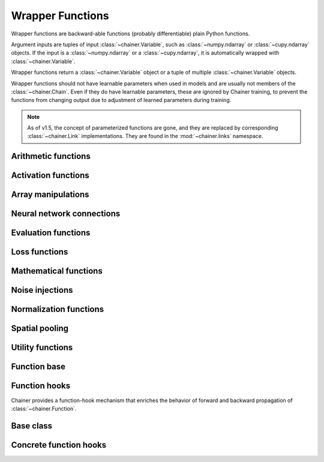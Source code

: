 Wrapper Functions
=================

.. module:: chainer.functions

Wrapper functions are backward-able functions (probably differentiable) plain Python functions.

Argument inputs are tuples of input :class:`~chainer.Variable`, such as :class:`~numpy.ndarray` or :class:`~cupy.ndarray` objects. If the input is a :class:`~numpy.ndarray` or a :class:`~cupy.ndarray`, it is automatically wrapped with :class:`~chainer.Variable`.

Wrapper functions return a :class:`~chainer.Variable` object or a tuple of multiple :class:`~chainer.Variable` objects.

Wrapper functions should not have learnable parameters when used in models and are usually not members of the :class:`~chainer.Chain`. Even if they do have learnable parameters, these are ignored by Chainer training, to prevent the functions from changing output due to adjustment of learned parameters during training.

.. note::
   As of v1.5, the concept of parameterized functions are gone, and they are
   replaced by corresponding :class:`~chainer.Link` implementations. They are
   found in the :mod:`~chainer.links` namespace.

..
   For contributors that want to update these lists:

   Each list corresponds to the package under chainer.functions. For example,
   the first section "Activation functions" shows functions under the
   chainer.functions.activation subpackage.

   KEEP EACH LIST IN LEXICOGRAPHICAL ORDER.


Arithmetic functions
--------------------

.. autosummary::
   :toctree: generated/
   :nosignatures:

   chainer.functions.add

Activation functions
--------------------

.. autosummary::
   :toctree: generated/
   :nosignatures:

   chainer.functions.clipped_relu
   chainer.functions.crelu
   chainer.functions.elu
   chainer.functions.hard_sigmoid
   chainer.functions.leaky_relu
   chainer.functions.log_softmax
   chainer.functions.lstm
   chainer.functions.maxout
   chainer.functions.prelu
   chainer.functions.relu
   chainer.functions.selu
   chainer.functions.sigmoid
   chainer.functions.slstm
   chainer.functions.softmax
   chainer.functions.softplus
   chainer.functions.swish
   chainer.functions.tanh
   chainer.functions.tree_lstm

Array manipulations
-------------------

.. autosummary::
   :toctree: generated/
   :nosignatures:

   chainer.functions.broadcast
   chainer.functions.broadcast_to
   chainer.functions.cast
   chainer.functions.concat
   chainer.functions.copy
   chainer.functions.depth2space
   chainer.functions.dstack
   chainer.functions.expand_dims
   chainer.functions.flatten
   chainer.functions.flip
   chainer.functions.fliplr
   chainer.functions.flipud
   chainer.functions.get_item
   chainer.functions.hstack
   chainer.functions.im2col
   chainer.functions.moveaxis
   chainer.functions.pad
   chainer.functions.pad_sequence
   chainer.functions.permutate
   chainer.functions.repeat
   chainer.functions.reshape
   chainer.functions.resize_images
   chainer.functions.rollaxis
   chainer.functions.scatter_add
   chainer.functions.select_item
   chainer.functions.separate
   chainer.functions.space2depth
   chainer.functions.spatial_transformer_grid
   chainer.functions.spatial_transformer_sampler
   chainer.functions.split_axis
   chainer.functions.squeeze
   chainer.functions.stack
   chainer.functions.swapaxes
   chainer.functions.tile
   chainer.functions.transpose
   chainer.functions.transpose_sequence
   chainer.functions.vstack
   chainer.functions.where

Neural network connections
--------------------------

.. autosummary::
   :toctree: generated/
   :nosignatures:

   chainer.functions.bilinear
   chainer.functions.convolution_1d
   chainer.functions.convolution_2d
   chainer.functions.convolution_3d
   chainer.functions.convolution_nd
   chainer.functions.deconvolution_1d
   chainer.functions.deconvolution_2d
   chainer.functions.deconvolution_3d
   chainer.functions.deconvolution_nd
   chainer.functions.depthwise_convolution_2d
   chainer.functions.dilated_convolution_2d
   chainer.functions.embed_id
   chainer.functions.linear
   chainer.functions.local_convolution_2d
   chainer.functions.n_step_bigru
   chainer.functions.n_step_bilstm
   chainer.functions.n_step_birnn
   chainer.functions.n_step_gru
   chainer.functions.n_step_lstm
   chainer.functions.n_step_rnn
   chainer.functions.shift


Evaluation functions
--------------------

.. autosummary::
   :toctree: generated/
   :nosignatures:

   chainer.functions.accuracy
   chainer.functions.binary_accuracy
   chainer.functions.classification_summary
   chainer.functions.f1_score
   chainer.functions.precision
   chainer.functions.r2_score
   chainer.functions.recall


Loss functions
--------------

.. autosummary::
   :toctree: generated/
   :nosignatures:

   chainer.functions.absolute_error
   chainer.functions.bernoulli_nll
   chainer.functions.black_out
   chainer.functions.connectionist_temporal_classification
   chainer.functions.contrastive
   chainer.functions.crf1d
   chainer.functions.argmax_crf1d
   chainer.functions.cross_covariance
   chainer.functions.decov
   chainer.functions.gaussian_kl_divergence
   chainer.functions.gaussian_nll
   chainer.functions.hinge
   chainer.functions.huber_loss
   chainer.functions.mean_absolute_error
   chainer.functions.mean_squared_error
   chainer.functions.negative_sampling
   chainer.functions.sigmoid_cross_entropy
   chainer.functions.softmax_cross_entropy
   chainer.functions.squared_error
   chainer.functions.triplet

Mathematical functions
----------------------

.. autosummary::
   :toctree: generated/
   :nosignatures:

   chainer.functions.absolute
   chainer.functions.arccos
   chainer.functions.arcsin
   chainer.functions.arctan
   chainer.functions.arctan2
   chainer.functions.argmax
   chainer.functions.argmin
   chainer.functions.average
   chainer.functions.batch_inv
   chainer.functions.batch_l2_norm_squared
   chainer.functions.batch_matmul
   chainer.functions.bias
   chainer.functions.ceil
   chainer.functions.clip
   chainer.functions.cos
   chainer.functions.cosh
   chainer.functions.cumsum
   chainer.functions.det
   chainer.functions.batch_det
   chainer.functions.erf
   chainer.functions.erfc
   chainer.functions.erfinv
   chainer.functions.exp
   chainer.functions.expm1
   chainer.functions.fft
   chainer.functions.fix
   chainer.functions.fmod
   chainer.functions.floor
   chainer.functions.identity
   chainer.functions.ifft
   chainer.functions.inv
   chainer.functions.linear_interpolate
   chainer.functions.log
   chainer.functions.log10
   chainer.functions.log1p
   chainer.functions.log2
   chainer.functions.logsumexp
   chainer.functions.matmul
   chainer.functions.max
   chainer.functions.maximum
   chainer.functions.mean
   chainer.functions.min
   chainer.functions.minimum
   chainer.functions.prod
   chainer.functions.rsqrt
   chainer.functions.scale
   chainer.functions.sin
   chainer.functions.sinh
   chainer.functions.sign
   chainer.functions.sparse_matmul
   chainer.functions.sqrt
   chainer.functions.square
   chainer.functions.squared_difference
   chainer.functions.sum
   chainer.functions.tanh
   chainer.functions.tan
   chainer.functions.tensordot

Noise injections
----------------

.. autosummary::
   :toctree: generated/
   :nosignatures:

   chainer.functions.dropout
   chainer.functions.gaussian
   chainer.functions.gumbel_softmax
   chainer.functions.simplified_dropconnect
   chainer.functions.zoneout

Normalization functions
-----------------------

.. autosummary::
   :toctree: generated/
   :nosignatures:

   chainer.functions.batch_normalization
   chainer.functions.batch_renormalization
   chainer.functions.fixed_batch_normalization
   chainer.functions.fixed_batch_renormalization
   chainer.functions.layer_normalization
   chainer.functions.local_response_normalization
   chainer.functions.normalize


Spatial pooling
---------------

.. autosummary::
   :toctree: generated/
   :nosignatures:

   chainer.functions.average_pooling_1d
   chainer.functions.average_pooling_2d
   chainer.functions.average_pooling_3d
   chainer.functions.average_pooling_nd
   chainer.functions.max_pooling_1d
   chainer.functions.max_pooling_2d
   chainer.functions.max_pooling_3d
   chainer.functions.max_pooling_nd
   chainer.functions.roi_pooling_2d
   chainer.functions.spatial_pyramid_pooling_2d
   chainer.functions.unpooling_1d
   chainer.functions.unpooling_2d
   chainer.functions.unpooling_3d
   chainer.functions.unpooling_nd
   chainer.functions.upsampling_2d


Utility functions
-----------------

.. autosummary::
   :toctree: generated/
   :nosignatures:

   chainer.functions.forget

Function base
-------------

.. module:: chainer

.. autosummary::
   :toctree: generated/
   :nosignatures:

   chainer.Function
   chainer.FunctionAdapter
   chainer.FunctionNode
   chainer.force_backprop_mode
   chainer.no_backprop_mode
   chainer.grad

Function hooks
--------------

Chainer provides a function-hook mechanism that enriches
the behavior of forward and backward propagation of :class:`~chainer.Function`.

Base class
----------

.. autosummary::
   :toctree: generated/
   :nosignatures:

   chainer.FunctionHook

.. module:: chainer.function_hooks

Concrete function hooks
-----------------------

.. autosummary::
   :toctree: generated/
   :nosignatures:

   chainer.function_hooks.CUDAProfileHook
   chainer.function_hooks.CupyMemoryProfileHook
   chainer.function_hooks.PrintHook
   chainer.function_hooks.TimerHook
